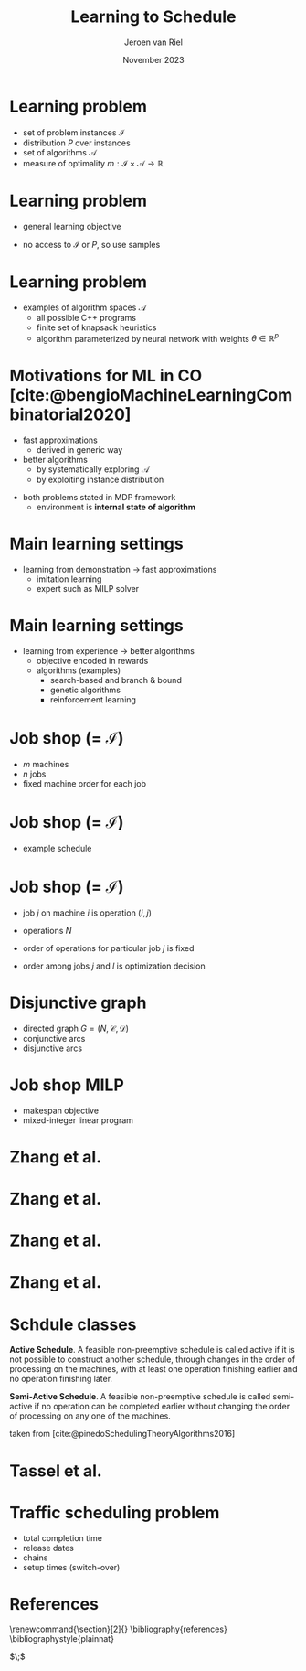 #+options: ':t *:t -:t ::t <:t H:1 \n:nil ^:t arch:headline author:t
#+options: broken-links:nil c:nil creator:nil d:(not "LOGBOOK") date:t e:t
#+options: email:nil f:t inline:t num:t p:nil pri:nil prop:nil stat:t tags:t
#+options: tasks:t tex:t timestamp:t title:t toc:nil todo:t |:t
#+COLUMNS: %40ITEM %10BEAMER_env(Env) %9BEAMER_envargs(Env Args) %4BEAMER_col(Col) %10BEAMER_extra(Extra)
#+startup: beamer
#+LaTeX_CLASS: beamer
#+LaTeX_CLASS_OPTIONS: [bigger]
#+LATEX_HEADER: \usepackage{graphicx}
#+LATEX_HEADER: \usepackage[export]{adjustbox}
#+language: en
#+select_tags: export
#+exclude_tags: noexport
#+creator: Emacs 28.1 (Org mode 9.7)
#+cite_export: natbib
#+bibliography: references.bib
#+title: Learning to Schedule
#+date: November 2023
#+author: Jeroen van Riel
#+email: jeroenvanriel@outlook.com

* Learning problem
- set of problem instances $\mathcal{I}$
- distribution $P$ over instances
- set of algorithms $\mathcal{A}$
- measure of optimality $m : \mathcal{I} \times \mathcal{A} \rightarrow \mathbb{R}$

* Learning problem
- general learning objective
\begin{align}
\min_{a \in \mathcal{A}} \mathbb{E}_{i \sim P} \; m(i, a)
\end{align}

- no access to $\mathcal{I}$ or $P$, so use samples
\begin{align}
\min_{a \in \mathcal{A}} \sum_{i \in D_{\mathit{train}}} \frac{1}{|D_\mathit{train}|} m(i, a)
\end{align}

* Learning problem

- examples of algorithm spaces $\mathcal{A}$
  - all possible C++ programs
  - finite set of knapsack heuristics
  - algorithm parameterized by neural network with weights $\theta \in
    \mathbb{R}^p$
\begin{align}
\min_{\theta \in R^p} \mathbb{E}_{i \sim P} m(i, a(\theta))
\end{align}


* Motivations for ML in CO [cite:@bengioMachineLearningCombinatorial2020]
- fast approximations
  - derived in generic way
- better algorithms
  - by systematically exploring $\mathcal{A}$
  - by exploiting instance distribution

\vfill
- both problems stated in MDP framework
  - environment is \textbf{internal state of algorithm}

* Main learning settings
- learning from demonstration $\rightarrow$ fast approximations
  - imitation learning
  - expert such as MILP solver

\vfill
\begin{figure}
  \centering
  \includegraphics[width=0.6\textwidth]{figures/Bengio-imitation-learning.png}
\end{figure}

* Main learning settings
- learning from experience $\rightarrow$ better algorithms
  - objective encoded in rewards
  - algorithms (examples)
    - search-based and branch & bound
    - genetic algorithms
    - reinforcement learning

\vfill
\begin{figure}
  \centering
  \includegraphics[width=0.75\textwidth]{figures/Bengio-reinforcement-learning.png}
\end{figure}


* Job shop (= $\mathcal{I}$)

- $m$ machines
- $n$ jobs
- fixed machine order for each job

* Job shop (= $\mathcal{I}$)

- example schedule

\begin{figure}
  \centering
  \includegraphics[width=0.8\textwidth]{figures/job-shop-schedule.pdf}
\end{figure}

* Job shop (= $\mathcal{I}$)

- job $j$ on machine $i$ is operation $(i,j)$
- operations $N$
- order of operations for particular job $j$ is fixed
  \begin{align*}
  (i,j) \rightarrow (k,j) \in \mathcal{C}
  \end{align*}
- order among jobs $j$ and $l$ is optimization decision
  \begin{align*}
  (i,j) \rightarrow (k,l) \quad \text{ or } \quad (i,l) \rightarrow (k,j)
  \end{align*}

* Disjunctive graph

- directed graph $G=(N, \mathcal{C}, \mathcal{D})$
- conjunctive arcs
- disjunctive arcs

\begin{figure}
  \centering
  \includegraphics[width=0.5\textwidth]{figures/disjunctive-graph.pdf}
\end{figure}

* Job shop MILP

- makespan objective
- mixed-integer linear program

#+begin_export latex
\scalebox{0.85}{\parbox{.9\linewidth}{
\begin{align*}
\text{minimize } & C_{\text{max}} \\
y_{ij} + p_{ij} &\leq y_{kj}  & \text{ for all } (i,j) \xrightarrow{} (k,j) \in \mathcal{C} \\
y_{il} + p_{il} &\leq  y_{ij} \text{ or } y_{ij} + p_{ij} \leq y_{il}  & \text{ for all } (i,l) \text{ and } (i,j), i =1, \dots,m \\
y_{ij} + p_{ij} &\leq C_{\text{max}} & \text{ for all } (i,j) \in N \\
y_{ij} &\geq 0 & \text{ for all } (i,j) \in N
\end{align*}
}}
#+end_export

* Zhang et al.

\begin{figure}
  \centering
  \includegraphics[width=1.0\textwidth]{figures/Zhang-disjunctive-graph.png}
\end{figure}

* Zhang et al.

\begin{figure}
  \centering
  \includegraphics[height=4cm]{figures/Zhang-disjunctive-graph-s4.png}
  \adjustbox{margin=1cm 0 0 .5cm}{
    \includegraphics[height=2cm,left]{figures/zhang-schedule-0.pdf}
  }
\end{figure}

* Zhang et al.

\begin{figure}
  \centering
  \includegraphics[height=4cm]{figures/Zhang-disjunctive-graph-s5.png}
  \adjustbox{margin=1cm 0 0 .5cm}{
    \includegraphics[height=2cm,left]{figures/zhang-schedule-1.pdf}
  }
\end{figure}

* Zhang et al.

\begin{figure}
  \adjustbox{margin=1cm 0 0 0}{
    \includegraphics[height=2cm,left]{figures/zhang-schedule-1.pdf}
  }
  \adjustbox{margin=1cm 0 0 0}{
    \includegraphics[height=2cm,left]{figures/zhang-schedule-2.pdf}
  }
\end{figure}

* Schdule classes

\textbf{Active Schedule}. A feasible non-preemptive schedule is called active if
it is not possible to construct another schedule, through changes in the order
of processing on the machines, with at least one operation finishing earlier and
no operation finishing later.

\vspace{1em}

\textbf{Semi-Active Schedule}. A feasible non-preemptive schedule is called
semi-active if no operation can be completed earlier without changing the order
of processing on any one of the machines.

\vfill
taken from [cite:@pinedoSchedulingTheoryAlgorithms2016]

* Tassel et al.

* Traffic scheduling problem
- total completion time
- release dates
- chains
- setup times (switch-over)

* References
  \begingroup
  \renewcommand{\section}[2]{}
  \bibliography{references}
  \bibliographystyle{plainnat}
  \endgroup

  $\;$
